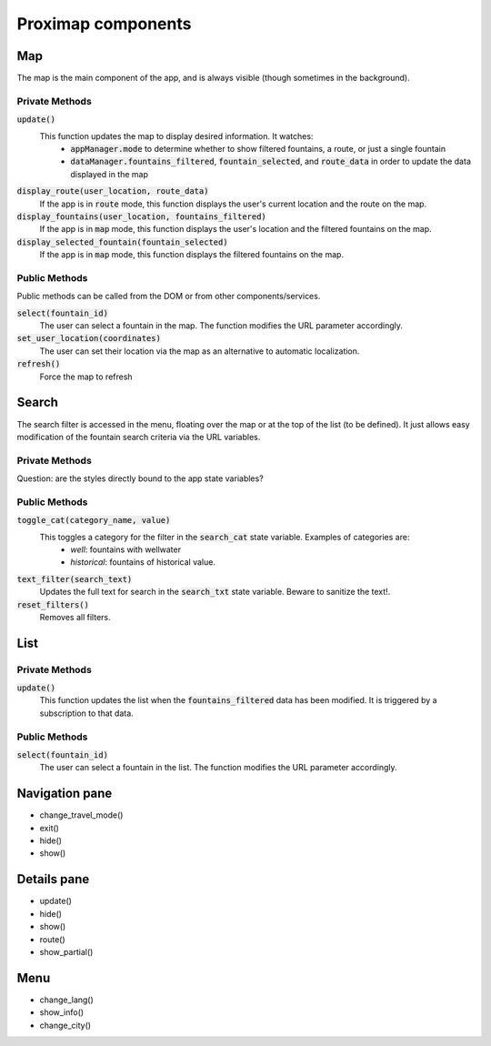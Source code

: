 ===================
Proximap components
===================

Map
---
The map is the main component of the app, and is always visible (though sometimes in the background).

Private Methods
...............
:code:`update()`
  This function updates the map to display desired information. It watches:
   - :code:`appManager.mode` to determine whether to show filtered fountains, a route, or just a single fountain
   - :code:`dataManager.fountains_filtered`, :code:`fountain_selected`, and :code:`route_data` in order to update the data displayed in the map

:code:`display_route(user_location, route_data)`
  If the app is in :code:`route` mode, this function displays the user's current location and the route on the map.

:code:`display_fountains(user_location, fountains_filtered)`
  If the app is in :code:`map` mode, this function displays the user's location and the filtered fountains on the map.

:code:`display_selected_fountain(fountain_selected)`
  If the app is in :code:`map` mode, this function displays the filtered fountains on the map.

Public Methods
..............
Public methods can be called from the DOM or from other components/services.

:code:`select(fountain_id)`
  The user can select a fountain in the map. The function modifies the URL parameter accordingly.

:code:`set_user_location(coordinates)`
  The user can set their location via the map as an alternative to automatic localization.

:code:`refresh()`
  Force the map to refresh

Search
------
The search filter is accessed in the menu, floating over the map or at the top of the list (to be defined). It just allows easy modification of the fountain search criteria via the URL variables.

Private Methods
...............
Question: are the styles directly bound to the app state variables?

Public Methods
..............
:code:`toggle_cat(category_name, value)`
  This toggles a category for the filter in the :code:`search_cat` state variable. Examples of categories are:
   - `well`: fountains with wellwater
   - `historical`: fountains of historical value.

:code:`text_filter(search_text)`
  Updates the full text for search in the :code:`search_txt` state variable. Beware to sanitize the text!.

:code:`reset_filters()`
  Removes all filters.

List
----
Private Methods
...............
:code:`update()`
  This function updates the list when the :code:`fountains_filtered` data has been modified. It is triggered by a subscription to that data.

Public Methods
..............
:code:`select(fountain_id)`
  The user can select a fountain in the list. The function modifies the URL parameter accordingly.


Navigation pane
---------------
- change_travel_mode()
- exit()
- hide()
- show()

Details pane
------------
- update()
- hide()
- show()
- route()
- show_partial()

Menu
----
- change_lang()
- show_info()
- change_city()